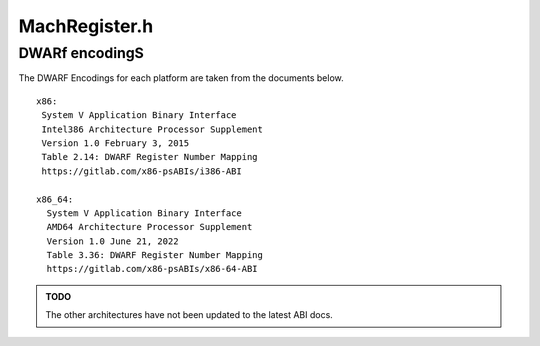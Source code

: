 .. _`sec-dev:MachRegister.h`:

MachRegister.h
##############

.. cpp:namespace:: Dyninst::dev

.. cpp:type:: unsigned long MachRegisterVal

.. cpp:class:: MachRegister

  **A representation of a machine register**

  .. cpp:function:: MachRegister()

    Creates an empty, invalid register.

  .. cpp:function:: explicit MachRegister(signed int r)
  .. cpp:function:: explicit MachRegister(signed int r, std::string n)


DWARf encodingS
===============

The DWARF Encodings for each platform are taken from the documents below.

::

  x86:
   System V Application Binary Interface
   Intel386 Architecture Processor Supplement
   Version 1.0 February 3, 2015
   Table 2.14: DWARF Register Number Mapping
   https://gitlab.com/x86-psABIs/i386-ABI

  x86_64:
    System V Application Binary Interface
    AMD64 Architecture Processor Supplement
    Version 1.0 June 21, 2022
    Table 3.36: DWARF Register Number Mapping
    https://gitlab.com/x86-psABIs/x86-64-ABI


.. admonition:: TODO

    The other architectures have not been updated to the latest ABI docs.
